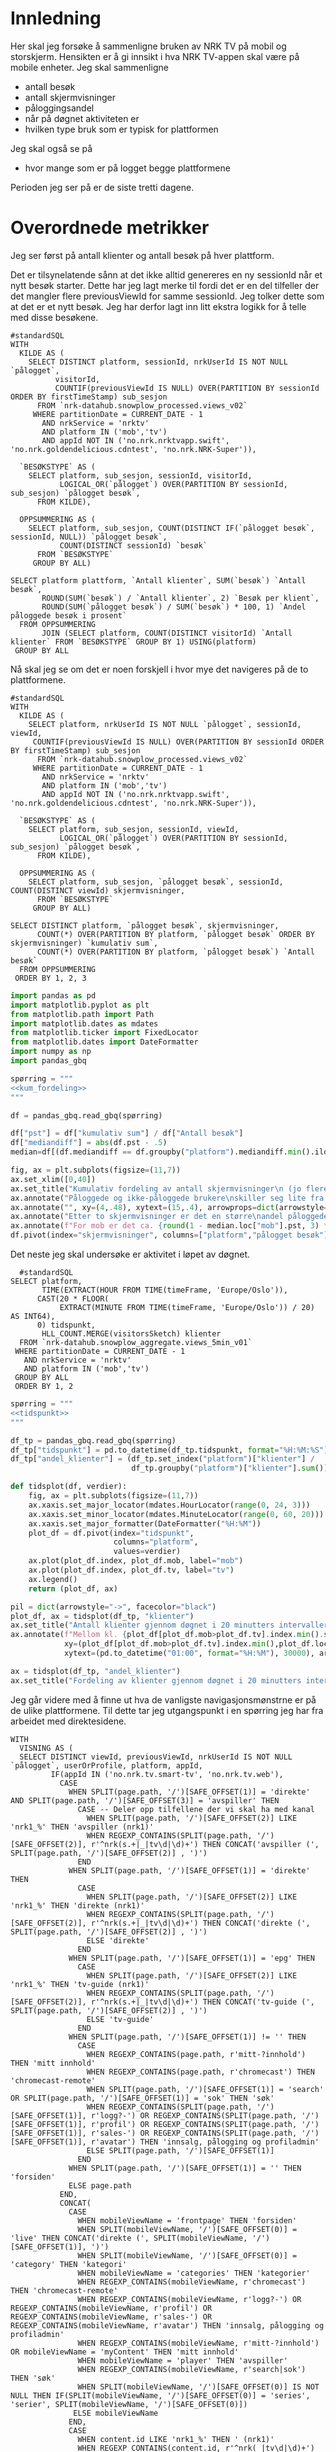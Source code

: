 #+STARTUP: fold
#+EXPORT_FILE_NAME: readme.org
#+OPTIONS: date: nil
#+OPTIONS: author: nil
#+OPTIONS: title: NRK TV på mobil og storskjerm - hånd i hånd
#+PROPERTY: header-args:python :session *Python* :tangle kode.py :comments both :eval never-export :exports both :results silent
#+PROPERTY: header-args:bigquery :eval never-export :exports both :tangle mobil_og_storskjerm.sql :results table

#+begin_src emacs-lisp :exports results :results none
  ;; Dette gjør om bigquery-blokker til sql-blokker (for å få fargelegging på teksten)
  ;; og fjerner results-nøkkelordet (som gjemmer resultatene på github)
  (defun bytt-bigquery-til-sql (s backend info)
    (replace-regexp-in-string "bigquery" "sql" s))

  (defun fjern-resultatmerke (s backend info)
    (replace-regexp-in-string "#\\+results:[ ]+" "" s))

  (add-to-list 'org-export-filter-src-block-functions
    	     'bytt-bigquery-til-sql)
  (add-to-list 'org-export-filter-body-functions
    	     'fjern-resultatmerke)
#+end_src

* Innledning
Her skal jeg forsøke å sammenligne bruken av NRK TV på mobil og storskjerm. Hensikten er å gi innsikt i hva NRK TV-appen skal være på mobile enheter. Jeg skal sammenligne
- antall besøk
- antall skjermvisninger
- påloggingsandel
- når på døgnet aktiviteten er
- hvilken type bruk som er typisk for plattformen


Jeg skal også se på
- hvor mange som er på logget begge plattformene


Perioden jeg ser på er de siste tretti dagene.

* Overordnede metrikker
Jeg ser først på antall klienter og antall besøk på hver plattform.

Det er tilsynelatende sånn at det ikke alltid genereres en ny sessionId når et nytt besøk starter. Dette har jeg lagt merke til fordi det er en del tilfeller der det mangler flere previousViewId for samme sessionId. Jeg tolker dette som at det er et nytt besøk. Jeg har derfor lagt inn litt ekstra logikk for å telle med disse besøkene.
#+begin_src bigquery
  #standardSQL
  WITH
    KILDE AS (
      SELECT DISTINCT platform, sessionId, nrkUserId IS NOT NULL `pålogget`,
  		    visitorId,
  		    COUNTIF(previousViewId IS NULL) OVER(PARTITION BY sessionId ORDER BY firstTimeStamp) sub_sesjon
        FROM `nrk-datahub.snowplow_processed.views_v02`
       WHERE partitionDate = CURRENT_DATE - 1
         AND nrkService = 'nrktv'
         AND platform IN ('mob','tv')
         AND appId NOT IN ('no.nrk.nrktvapp.swift', 'no.nrk.goldendelicious.cdntest', 'no.nrk.NRK-Super')),

    `BESØKSTYPE` AS (  
      SELECT platform, sub_sesjon, sessionId, visitorId,
             LOGICAL_OR(`pålogget`) OVER(PARTITION BY sessionId, sub_sesjon) `pålogget besøk`,
        FROM KILDE),

    OPPSUMMERING AS (
      SELECT platform, sub_sesjon, COUNT(DISTINCT IF(`pålogget besøk`, sessionId, NULL)) `pålogget besøk`,
             COUNT(DISTINCT sessionId) `besøk`
        FROM `BESØKSTYPE`
       GROUP BY ALL)

  SELECT platform plattform, `Antall klienter`, SUM(`besøk`) `Antall besøk`,
         ROUND(SUM(`besøk`) / `Antall klienter`, 2) `Besøk per klient`,
         ROUND(SUM(`pålogget besøk`) / SUM(`besøk`) * 100, 1) `Andel påloggede besøk i prosent`
    FROM OPPSUMMERING
         JOIN (SELECT platform, COUNT(DISTINCT visitorId) `Antall klienter` FROM `BESØKSTYPE` GROUP BY 1) USING(platform)
   GROUP BY ALL
#+end_src

#+RESULTS:
| platform | Antall klienter | Antall besøk | Besøk per klient | Andel påloggede besøk i prosent |
|----------+-----------------+--------------+------------------+---------------------------------|
| tv       |          423761 |       694399 |             1.64 |                            60.0 |
| mob      |          185320 |       293798 |             1.59 |                            65.6 |

Nå skal jeg se om det er noen forskjell i hvor mye det navigeres på de to plattformene.

#+name: kum_fordeling
#+begin_src bigquery
  #standardSQL
  WITH
    KILDE AS (
      SELECT platform, nrkUserId IS NOT NULL `pålogget`, sessionId, viewId,
  	   COUNTIF(previousViewId IS NULL) OVER(PARTITION BY sessionId ORDER BY firstTimeStamp) sub_sesjon
        FROM `nrk-datahub.snowplow_processed.views_v02`
       WHERE partitionDate = CURRENT_DATE - 1
         AND nrkService = 'nrktv'
         AND platform IN ('mob','tv')
         AND appId NOT IN ('no.nrk.nrktvapp.swift', 'no.nrk.goldendelicious.cdntest', 'no.nrk.NRK-Super')),

    `BESØKSTYPE` AS (  
      SELECT platform, sub_sesjon, sessionId, viewId,
             LOGICAL_OR(`pålogget`) OVER(PARTITION BY sessionId, sub_sesjon) `pålogget besøk`,
        FROM KILDE),

    OPPSUMMERING AS (
      SELECT platform, sub_sesjon, `pålogget besøk`, sessionId, COUNT(DISTINCT viewId) skjermvisninger,
        FROM `BESØKSTYPE`
       GROUP BY ALL)
      
  SELECT DISTINCT platform, `pålogget besøk`, skjermvisninger,
  		COUNT(*) OVER(PARTITION BY platform, `pålogget besøk` ORDER BY skjermvisninger) `kumulativ sum`,
  		COUNT(*) OVER(PARTITION BY platform, `pålogget besøk`) `Antall besøk`
    FROM OPPSUMMERING
   ORDER BY 1, 2, 3
#+end_src

#+begin_src python
  import pandas as pd
  import matplotlib.pyplot as plt
  from matplotlib.path import Path
  import matplotlib.dates as mdates
  from matplotlib.ticker import FixedLocator
  from matplotlib.dates import DateFormatter
  import numpy as np
  import pandas_gbq
#+end_src

#+begin_src python :noweb yes
  spørring = """
  <<kum_fordeling>>
  """

  df = pandas_gbq.read_gbq(spørring)
#+end_src

#+begin_src python
  df["pst"] = df["kumulativ sum"] / df["Antall besøk"]
  df["mediandiff"] = abs(df.pst - .5)
  median=df[(df.mediandiff == df.groupby("platform").mediandiff.min().iloc[0]) | (df.mediandiff == df.groupby("platform").mediandiff.min().iloc[1])][["platform","skjermvisninger","pst"]].set_index("platform")
#+end_src

#+begin_src python :results graphics file output :file figurer/navigasjonslengde.png
  fig, ax = plt.subplots(figsize=(11,7))
  ax.set_xlim([0,40])
  ax.set_title("Kumulativ fordeling av antall skjermvisninger\n (jo flere skjermvisninger, dess mer tid brukt på navigasjon)")
  ax.annotate("Påloggede og ikke-påloggede brukere\nskiller seg lite fra hverandre innad\ni plattformen fom. fire skjermvisninger", xy=(4,.4), xytext=(15,.4), arrowprops=dict(arrowstyle="->", facecolor="black"), va="bottom", ha="left")
  ax.annotate("", xy=(4,.48), xytext=(15,.4), arrowprops=dict(arrowstyle="->", facecolor="black"))
  ax.annotate("Etter to skjermvisninger er det en større\nandel påloggede enn ikke-påloggede.", xy=(2,.26), xytext=(10,.26), arrowprops=dict(arrowstyle="->", facecolor="black"))
  ax.annotate(f"For mob er det ca. {round(1 - median.loc["mob"].pst, 3) * 100} % som har {int(median.loc["mob"].skjermvisninger)} eller flere skjermvisninger,\nmens det på tv er ca. {round(1 - median.loc["tv"].pst, 3) * 100} % som har {int(median.loc["tv"].skjermvisninger)} eller flere skjermvisninger.\nDet betyr at det navigeres litt mer på mobil enn på tv.", xy=(median.loc["mob"].skjermvisninger, median.loc["mob"].pst), xytext=(10,.6), arrowprops=dict(arrowstyle="->", facecolor="black"))
  df.pivot(index="skjermvisninger", columns=["platform","pålogget besøk"], values="pst").plot(ax=ax, marker="o")
#+end_src

#+RESULTS:
[[file:figurer/navigasjonslengde.png]]

Det neste jeg skal undersøke er aktivitet i løpet av døgnet.

#+name: tidspunkt
#+begin_src bigquery
    #standardSQL
  SELECT platform,
         TIME(EXTRACT(HOUR FROM TIME(timeFrame, 'Europe/Oslo')),
  	    CAST(20 * FLOOR(
  	         EXTRACT(MINUTE FROM TIME(timeFrame, 'Europe/Oslo')) / 20) AS INT64),
  	    0) tidspunkt,
         HLL_COUNT.MERGE(visitorsSketch) klienter
    FROM `nrk-datahub.snowplow_aggregate.views_5min_v01`
   WHERE partitionDate = CURRENT_DATE - 1
     AND nrkService = 'nrktv'
     AND platform IN ('mob','tv')
   GROUP BY ALL
   ORDER BY 1, 2
#+end_src

#+begin_src python :noweb yes
  spørring = """
  <<tidspunkt>>
  """

  df_tp = pandas_gbq.read_gbq(spørring)
  df_tp["tidspunkt"] = pd.to_datetime(df_tp.tidspunkt, format="%H:%M:%S")
  df_tp["andel_klienter"] = (df_tp.set_index("platform")["klienter"] /
                             df_tp.groupby("platform")["klienter"].sum()).values
#+end_src

#+begin_src python
  def tidsplot(df, verdier):      
      fig, ax = plt.subplots(figsize=(11,7))
      ax.xaxis.set_major_locator(mdates.HourLocator(range(0, 24, 3)))
      ax.xaxis.set_minor_locator(mdates.MinuteLocator(range(0, 60, 20)))
      ax.xaxis.set_major_formatter(DateFormatter("%H:%M"))
      plot_df = df.pivot(index="tidspunkt",
                         columns="platform",
                         values=verdier)
      ax.plot(plot_df.index, plot_df.mob, label="mob")
      ax.plot(plot_df.index, plot_df.tv, label="tv")
      ax.legend()
      return (plot_df, ax)
#+end_src

#+RESULTS:
: None

#+begin_src python :results graphics file output :file figurer/tidspunkt.png
  pil = dict(arrowstyle="->", facecolor="black")
  plot_df, ax = tidsplot(df_tp, "klienter")
  ax.set_title("Antall klienter gjennom døgnet i 20 minutters intervaller")
  ax.annotate(f"Mellom kl. {plot_df[plot_df.mob>plot_df.tv].index.min().strftime("%H:%M")} og kl. {plot_df[plot_df.mob>plot_df.tv].index.max().strftime("%H:%M")}\ner det flere besøk fra mob-klienter\nenn tv-klienter.",
              xy=(plot_df[plot_df.mob>plot_df.tv].index.min(),plot_df.loc[plot_df[plot_df.mob>plot_df.tv].index.min()].mob),
              xytext=(pd.to_datetime("01:00", format="%H:%M"), 30000), arrowprops=pil)
#+end_src

#+RESULTS:
[[file:figurer/tidspunkt.png]]

#+begin_src python :results graphics file output :file figurer/tidspunkt_andeler.png
  ax = tidsplot(df_tp, "andel_klienter")
  ax.set_title("Fordeling av klienter gjennom døgnet i 20 minutters intervaller")
#+end_src

#+RESULTS:
[[file:figurer/tidspunkt_andeler.png]]

Jeg går videre med å finne ut hva de vanligste navigasjonsmønstrne er på de ulike plattformene. Til dette tar jeg utgangspunkt i en spørring jeg har fra arbeidet med direktesidene.

#+begin_src bigquery
WITH
  VISNING AS (
  SELECT DISTINCT viewId, previousViewId, nrkUserId IS NOT NULL `pålogget`, userOrProfile, platform, appId,
         IF(appId IN ('no.nrk.tv.smart-tv', 'no.nrk.tv.web'),
           CASE
             WHEN SPLIT(page.path, '/')[SAFE_OFFSET(1)] = 'direkte' AND SPLIT(page.path, '/')[SAFE_OFFSET(3)] = 'avspiller' THEN 
               CASE -- Deler opp tilfellene der vi skal ha med kanal
                 WHEN SPLIT(page.path, '/')[SAFE_OFFSET(2)] LIKE 'nrk1_%' THEN 'avspiller (nrk1)'
                 WHEN REGEXP_CONTAINS(SPLIT(page.path, '/')[SAFE_OFFSET(2)], r'^nrk(s.+|_|tv\d|\d)+') THEN CONCAT('avspiller (', SPLIT(page.path, '/')[SAFE_OFFSET(2)] , ')')
               END
             WHEN SPLIT(page.path, '/')[SAFE_OFFSET(1)] = 'direkte' THEN 
               CASE
                 WHEN SPLIT(page.path, '/')[SAFE_OFFSET(2)] LIKE 'nrk1_%' THEN 'direkte (nrk1)'
                 WHEN REGEXP_CONTAINS(SPLIT(page.path, '/')[SAFE_OFFSET(2)], r'^nrk(s.+|_|tv\d|\d)+') THEN CONCAT('direkte (', SPLIT(page.path, '/')[SAFE_OFFSET(2)] , ')')
                 ELSE 'direkte'
               END
             WHEN SPLIT(page.path, '/')[SAFE_OFFSET(1)] = 'epg' THEN 
               CASE
                 WHEN SPLIT(page.path, '/')[SAFE_OFFSET(2)] LIKE 'nrk1_%' THEN 'tv-guide (nrk1)'
                 WHEN REGEXP_CONTAINS(SPLIT(page.path, '/')[SAFE_OFFSET(2)], r'^nrk(s.+|_|tv\d|\d)+') THEN CONCAT('tv-guide (', SPLIT(page.path, '/')[SAFE_OFFSET(2)] , ')')
                 ELSE 'tv-guide'
               END
             WHEN SPLIT(page.path, '/')[SAFE_OFFSET(1)] != '' THEN 
               CASE
                 WHEN REGEXP_CONTAINS(page.path, r'mitt-?innhold') THEN 'mitt innhold'
                 WHEN REGEXP_CONTAINS(page.path, r'chromecast') THEN 'chromecast-remote'
                 WHEN SPLIT(page.path, '/')[SAFE_OFFSET(1)] = 'search' OR SPLIT(page.path, '/')[SAFE_OFFSET(1)] = 'sok' THEN 'søk'
                 WHEN REGEXP_CONTAINS(SPLIT(page.path, '/')[SAFE_OFFSET(1)], r'logg?-') OR REGEXP_CONTAINS(SPLIT(page.path, '/')[SAFE_OFFSET(1)], r'profil') OR REGEXP_CONTAINS(SPLIT(page.path, '/')[SAFE_OFFSET(1)], r'sales-') OR REGEXP_CONTAINS(SPLIT(page.path, '/')[SAFE_OFFSET(1)], r'avatar') THEN 'innsalg, pålogging og profiladmin'
                 ELSE SPLIT(page.path, '/')[SAFE_OFFSET(1)]
               END
             WHEN SPLIT(page.path, '/')[SAFE_OFFSET(1)] = '' THEN 'forsiden'
             ELSE page.path
           END,
           CONCAT(
             CASE
               WHEN mobileViewName = 'frontpage' THEN 'forsiden'
               WHEN SPLIT(mobileViewName, '/')[SAFE_OFFSET(0)] = 'live' THEN CONCAT('direkte (', SPLIT(mobileViewName, '/')[SAFE_OFFSET(1)], ')')
               WHEN SPLIT(mobileViewName, '/')[SAFE_OFFSET(0)] = 'category' THEN 'kategori'
               WHEN mobileViewName = 'categories' THEN 'kategorier'
               WHEN REGEXP_CONTAINS(mobileViewName, r'chromecast') THEN 'chromecast-remote'
               WHEN REGEXP_CONTAINS(mobileViewName, r'logg?-') OR REGEXP_CONTAINS(mobileViewName, r'profil') OR REGEXP_CONTAINS(mobileViewName, r'sales-') OR REGEXP_CONTAINS(mobileViewName, r'avatar') THEN 'innsalg, pålogging og profiladmin'
               WHEN REGEXP_CONTAINS(mobileViewName, r'mitt-?innhold') OR mobileViewName = 'myContent' THEN 'mitt innhold'
               WHEN mobileViewName = 'player' THEN 'avspiller'
               WHEN REGEXP_CONTAINS(mobileViewName, r'search|sok') THEN 'søk'
               WHEN SPLIT(mobileViewName, '/')[SAFE_OFFSET(0)] IS NOT NULL THEN IF(SPLIT(mobileViewName, '/')[SAFE_OFFSET(0)] = 'series', 'serier', SPLIT(mobileViewName, '/')[SAFE_OFFSET(0)])
              ELSE mobileViewName
             END,
             CASE
               WHEN content.id LIKE 'nrk1_%' THEN ' (nrk1)'
               WHEN REGEXP_CONTAINS(content.id, r'^nrk(_|tv\d|\d)+') THEN CONCAT(' (', content.id, ')')
               ELSE ''
             END)
         ) skjerm,
         inntrykk, IFNULL(klikk, 0) klikk,
         sessionId, firstTimeStamp, p.secondsConsumed,
         COUNTIF(previousViewId IS NULL) OVER(PARTITION BY sessionId ORDER BY firstTimeStamp) sub_sesjon,
         COUNT(DISTINCT sessionId) antall
    FROM `nrk-datahub.snowplow_processed.views_v02`
         LEFT JOIN `nrk-datahub.prod.registered_users_v01` USING(nrkUserId)
         LEFT JOIN (SELECT viewId, secondsConsumed FROM `nrk-datahub.snowplow_processed.playback_v02` WHERE partitionDate = CURRENT_DATE - 2 AND nrkService = 'nrktv') p USING(viewId)
         LEFT JOIN (SELECT viewId, COUNT(DISTINCT plugOrLinkTitle) inntrykk, COUNT(DISTINCT IF(clicked IS NOT NULL, plugOrLinkTitle, NULL)) klikk FROM `nrk-datahub.snowplow_processed.impressions_v02`  WHERE partitionDate = CURRENT_DATE - 2 AND nrkService = 'nrktv' GROUP BY ALL) i USING(viewId)
   WHERE partitionDate = CURRENT_DATE - 2
     AND nrkService = 'nrktv'
     AND platform IN ('mob', 'tv')
     GROUP BY ALL),

  STIER AS (
  SELECT platform,
         TIME(TIMESTAMP_SECONDS(CAST(FLOOR(UNIX_SECONDS(firstTimeStamp) / 1200) * 1200 AS INT64)), 'Europe/Oslo') tidspunkt,
         userOrProfile, v1.skjerm visning1, v2.skjerm visning2, v3.skjerm visning3, 
         LOGICAL_OR(`pålogget`) OVER(PARTITION BY v1.sessionId, v1.sub_sesjon) `pålogget besøk`,
         IFNULL(v1.secondsConsumed, 0) + IFNULL(v2.secondsConsumed, 0) + IFNULL(v3.secondsConsumed, 0) secondsConsumed, IFNULL(v1.inntrykk, 0) + IFNULL(v2.inntrykk, 0) + IFNULL(v3.inntrykk, 0) inntrykk, IFNULL(v1.klikk, 0) + IFNULL(v2.klikk, 0) + IFNULL(v3.klikk, 0) klikk,
    FROM VISNING v1
         LEFT JOIN (SELECT sessionId, viewId, sub_sesjon, previousViewId, skjerm, inntrykk, klikk, secondsConsumed FROM VISNING) v2 ON v1.viewId = v2.previousViewId AND v1.sub_sesjon = v2.sub_sesjon AND v1.sessionId = v2.sessionId
         LEFT JOIN (SELECT sessionId, viewId, sub_sesjon, previousViewId, skjerm, inntrykk, klikk, secondsConsumed FROM VISNING) v3 ON v2.viewId = v3.previousViewId AND v2.sub_sesjon = v3.sub_sesjon AND v2.sessionId = v3.sessionId
  )
  
  SELECT platform, tidspunkt, `pålogget besøk`, --visning1, visning2, visning3,
         CONCAT(visning1, ' > ', visning2, ' > ', visning3) sti,
         SUM(secondsConsumed) `Totalt konsum`, SUM(inntrykk) `Totalt inntrykk`, SUM(klikk) `Totalt klikk`, COUNT(*) Antall
    FROM STIER
   WHERE visning2 IS NOT NULL
     AND visning3 IS NOT NULL
   GROUP BY ALL
   ORDER BY Antall DESC
#+end_src
